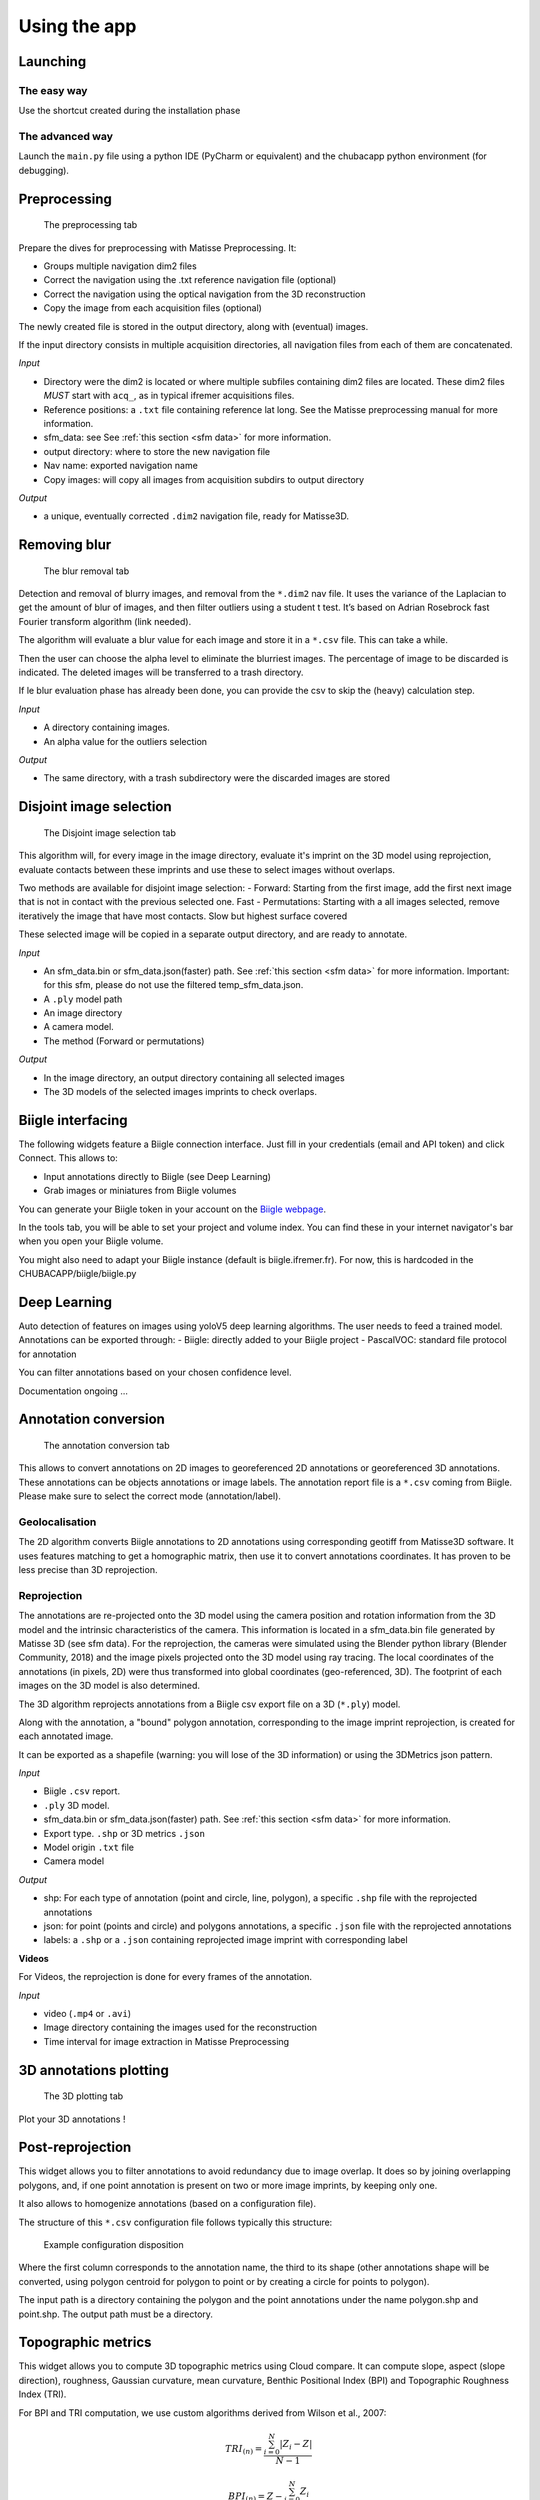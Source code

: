 Using the app
=============

Launching
*********

The easy way
------------

Use the shortcut created during the installation phase

The advanced way
----------------

Launch the ``main.py`` file using a python IDE (PyCharm or equivalent) and the chubacapp python environment (for debugging).

.. _preprocessing:

Preprocessing
*************

.. figure:: images/preprocessing.png
   :scale: 75 %
   :alt: preprocessing tab

   The preprocessing tab

Prepare the dives for preprocessing with Matisse Preprocessing. It:

-	Groups multiple navigation dim2 files
-	Correct the navigation using the .txt reference navigation file (optional)
-   Correct the navigation using the optical navigation from the 3D reconstruction
-	Copy the image from each acquisition files (optional)

The newly created file is stored in the output directory, along with (eventual) images.

If the input directory consists in multiple acquisition directories, all navigation files from each of them are concatenated.

*Input*

-	Directory were the dim2 is located or where multiple subfiles containing dim2 files are located. These dim2 files *MUST* start with ``acq_``, as in typical ifremer acquisitions files.
-	Reference positions: a ``.txt`` file containing reference lat long. See the Matisse preprocessing manual for more information.
-	sfm_data: see See :ref:`this section <sfm data>` for more information.
-	output directory: where to store the new navigation file 
-	Nav name: exported navigation name
-	Copy images: will copy all images from acquisition subdirs to output directory

*Output*

-	a unique, eventually corrected ``.dim2`` navigation file, ready for Matisse3D.

.. _remove blur:

Removing blur
*************

.. figure:: images/remove_blur.png
   :scale: 75 %
   :alt: remove blur tab

   The blur removal tab

Detection and removal of blurry images, and removal from the ``*.dim2`` nav file. It uses the variance of the Laplacian to get the amount of blur of images, and then filter outliers using a student t test. It’s based on Adrian Rosebrock fast Fourier transform algorithm (link needed).

The algorithm will evaluate a blur value for each image and store it in a ``*.csv`` file. This can take a while.

Then the user can choose the alpha level to eliminate the blurriest images. The percentage of image to be discarded is indicated. The deleted images will be transferred to a trash directory.

If le blur evaluation phase has already been done, you can provide the csv to skip the (heavy) calculation step.

*Input*

-   A directory containing images.
-   An alpha value for the outliers selection

*Output*

-   The same directory, with a trash subdirectory were the discarded images are stored

.. _disjoint image selection:

Disjoint image selection
************************

.. figure:: images/DIS.png
   :scale: 75 %
   :alt: Disjoint image selection

   The Disjoint image selection tab

This algorithm will, for every image in the image directory, evaluate it's imprint on the 3D model using reprojection,
evaluate contacts between these imprints and use these to select images without overlaps.

Two methods are available for disjoint image selection:
-   Forward: Starting from the first image, add the first next image that is not in contact with the previous selected one. Fast
-   Permutations: Starting with a all images selected, remove iteratively the image that have most contacts. Slow but highest surface covered

These selected image will be copied in a separate output directory, and are ready to annotate.

*Input*

-   An sfm_data.bin or sfm_data.json(faster) path. See :ref:`this section <sfm data>` for more information. Important: for this sfm, please do not use the filtered temp_sfm_data.json.
-   A ``.ply`` model path
-   An image directory
-   A camera model.
-   The method (Forward or permutations)

*Output*

-   In the image directory, an output directory containing all selected images
-   The 3D models of the selected images imprints to check overlaps.

Biigle interfacing
******************

The following widgets feature a Biigle connection interface. Just fill in your credentials (email and API token) and click Connect. This allows to:

-	Input annotations directly to Biigle (see Deep Learning)
-	Grab images or miniatures from Biigle volumes

You can generate your Biigle token in your account on the `Biigle webpage <https://biigle.ifremer.fr/settings/tokens>`_.

In the tools tab, you will be able to set your project and volume index. You can find these in your internet navigator's bar
when you open your Biigle volume.

You might also need to adapt your Biigle instance (default is biigle.ifremer.fr). For now, this is hardcoded in the CHUBACAPP/biigle/biigle.py

Deep Learning
*************

Auto detection of features on images using yoloV5 deep learning algorithms. The user needs to feed a trained model.
Annotations can be exported through:
-	Biigle: directly added to your Biigle project
-	PascalVOC: standard file protocol for annotation

You can filter annotations based on your chosen confidence level.

Documentation ongoing ...


Annotation conversion
*********************

.. figure:: images/annotations_conversion.png
   :scale: 75 %
   :alt: annotation conversion tab

   The annotation conversion tab

This allows to convert annotations on 2D images to georeferenced 2D annotations or georeferenced 3D annotations. These annotations can be objects annotations or image labels. The annotation report file is a ``*.csv`` coming from Biigle. Please make sure to select the correct mode (annotation/label).

Geolocalisation
---------------

The 2D algorithm converts Biigle annotations to 2D annotations using corresponding geotiff from Matisse3D software. It uses features matching to get a homographic matrix, then use it to convert annotations coordinates. It has proven to be less precise than 3D reprojection.

.. _reprojection:

Reprojection
------------

The annotations are re-projected onto the 3D model using the camera position and rotation information from the 3D model and the intrinsic characteristics of the camera. This information is located in a sfm_data.bin file generated by Matisse 3D (see sfm data). 
For the reprojection, the cameras were simulated using the Blender python library (Blender Community, 2018) and the image pixels projected onto the 3D model using ray tracing. The local coordinates of the annotations (in pixels, 2D) were thus transformed into global coordinates (geo-referenced, 3D). The footprint of each images on the 3D model is also determined. 

The 3D algorithm reprojects annotations from a Biigle csv export file on a 3D (``*.ply``) model.

Along with the annotation, a "bound" polygon annotation, corresponding to the image imprint reprojection, is created for each annotated image.

It can be exported as a shapefile (warning: you will lose of the 3D information) or using the 3DMetrics json pattern.

*Input*

-   Biigle ``.csv`` report.
-   ``.ply`` 3D model.
-   sfm_data.bin or sfm_data.json(faster) path. See :ref:`this section <sfm data>` for more information.
-   Export type. ``.shp`` or 3D metrics ``.json``
-   Model origin ``.txt`` file
-   Camera model

*Output*

-   shp: For each type of annotation (point and circle, line, polygon), a specific ``.shp`` file with the reprojected annotations
-   json: for point (points and circle) and polygons annotations, a specific ``.json`` file with the reprojected annotations
-   labels: a ``.shp`` or a ``.json`` containing reprojected image imprint with corresponding label

**Videos**

For Videos, the reprojection is done for every frames of the annotation.

*Input*

-   video (``.mp4`` or ``.avi``)
-   Image directory containing the images used for the reconstruction
-   Time interval for image extraction in Matisse Preprocessing


3D annotations plotting
***********************

.. figure:: images/plot3d.png
   :scale: 75 %
   :alt: 3D plot tab

   The 3D plotting tab

Plot your 3D annotations !

Post-reprojection
*****************

This widget allows you to filter annotations to avoid redundancy due to image overlap. It does so by joining overlapping polygons, and, if one point annotation is present on two or more image imprints, by keeping only one.

It also allows to homogenize annotations (based on a configuration file).

The structure of this ``*.csv`` configuration file follows typically this structure:

.. figure:: images/conf_file.png
   :scale: 75 %
   :alt: conf file

   Example configuration disposition

Where the first column corresponds to the annotation name, the third to its shape (other annotations shape will be converted, using polygon centroid for polygon to point or by creating a circle for points to polygon).

The input path is a directory containing the polygon and the point annotations under the name polygon.shp and point.shp. The output path must be a directory.

Topographic metrics
*******************

This widget allows you to compute 3D topographic metrics using Cloud compare.
It can compute slope, aspect (slope direction), roughness, Gaussian curvature, mean curvature, Benthic Positional Index (BPI) and Topographic Roughness Index (TRI).

For BPI and TRI computation, we use custom algorithms derived from Wilson et al., 2007:

.. math::
    TRI_{(n)}=\frac{\sum_{i=0}^{N}|Z_i-Z|}{N-1}

.. math::
    BPI_{(n)}=Z - \frac{\sum_{i=0}^{N}Z_i}{N}

Where n is the given scale, N  the number of neighbors within the scale radius from the studied point, Z the elevation above the fitted plane of the studied point and Z_i the elevation above the fitted plane of neighbor i.

*Input*

-   ``.ply`` 3D model
-   An output directory path
-   The metrics you want to compute
-   The different scales in meters, separated by a comma

*Output*

-   A ``.pcd`` point cloud data with a Scalar field (SF) for each topographic metric. You can visualize it in Cloud Compare.



.. _sfm data:

Quick guide to Matisse3D outputs and the sfm_data files
*******************************************************

When you reconstruct a 3D model using Matisse3D, you will be provided the following folder structure (you can find it the example data):


::

    $ outReconstruction
    ├── temp
    │ ├── ModelPart_0
    │ │ ├── sfm_data.bin
    │ │ └── ...
    │ ├── ModelPart_1     (if more than one 3D model is produced)
    │ └── ...
    ├── MyProcessing_0_mesh.ply
    ├── MyProcessing_0_texrecon.obj
    ├── MyProcessing_0_texrecon.mtl     (associated to .obj)
    ├── MyProcessing_0_texrecon_material0000_map_Kd.png     (texture file for .obj)
    └── model_origin.txt     (geographic origin of the 3D model)

The ``.ply`` and ``.obj`` are the same 3D model, but the ``.obj`` is textured.

The sfm_data.bin contain the 3D positions and atitudes reconstituted during the reconstruction step. 
The chubacarc software will systematically extract the sfm_data.bin file to a much more usable (but bigger) sfm_data.json file.
This sfm_data.json contains many unecessary informations. It will thus be filtered to only contain required camera positions and some camera parameters.
This filtered sfm is stored as a temp_sfm_data.bin.

In the Chubacapp software, when a sfm file is required, you can provide any of (from slowest to fastest) sfm_data.bin, sfm_data.json or temp_sfm_data.bin.
Please be aware that if you add or remove images during the pipeline, you might be required to provide the sfm_data.json for the program to filter it again.


For developers
***************

Compiling the installer
-----------------------

The installer is created using NSIS. Install it, and install the following plugins:

-   Locate
-   FileFunc
-   LogicLib
-   inetc
-   Nsis7z
-   nsExec
